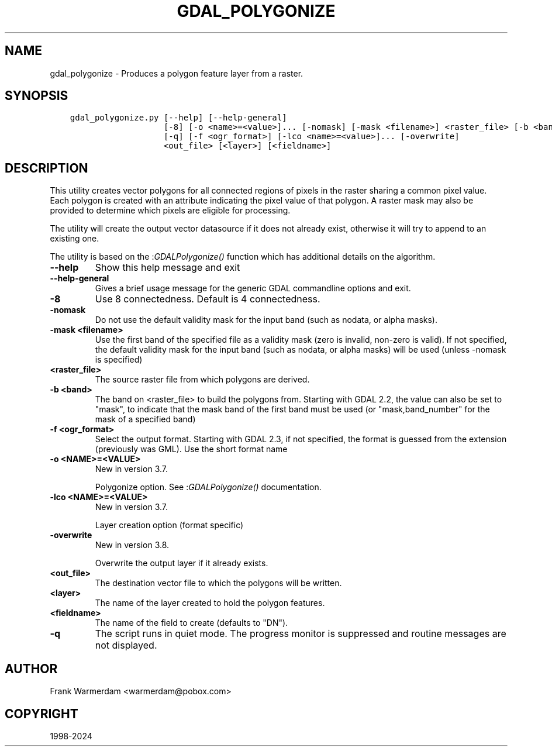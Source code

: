 .\" Man page generated from reStructuredText.
.
.
.nr rst2man-indent-level 0
.
.de1 rstReportMargin
\\$1 \\n[an-margin]
level \\n[rst2man-indent-level]
level margin: \\n[rst2man-indent\\n[rst2man-indent-level]]
-
\\n[rst2man-indent0]
\\n[rst2man-indent1]
\\n[rst2man-indent2]
..
.de1 INDENT
.\" .rstReportMargin pre:
. RS \\$1
. nr rst2man-indent\\n[rst2man-indent-level] \\n[an-margin]
. nr rst2man-indent-level +1
.\" .rstReportMargin post:
..
.de UNINDENT
. RE
.\" indent \\n[an-margin]
.\" old: \\n[rst2man-indent\\n[rst2man-indent-level]]
.nr rst2man-indent-level -1
.\" new: \\n[rst2man-indent\\n[rst2man-indent-level]]
.in \\n[rst2man-indent\\n[rst2man-indent-level]]u
..
.TH "GDAL_POLYGONIZE" "1" "Apr 02, 2024" "" "GDAL"
.SH NAME
gdal_polygonize \- Produces a polygon feature layer from a raster.
.SH SYNOPSIS
.INDENT 0.0
.INDENT 3.5
.sp
.nf
.ft C
gdal_polygonize.py [\-\-help] [\-\-help\-general]
                   [\-8] [\-o <name>=<value>]... [\-nomask] [\-mask <filename>] <raster_file> [\-b <band>]
                   [\-q] [\-f <ogr_format>] [\-lco <name>=<value>]... [\-overwrite]
                   <out_file> [<layer>] [<fieldname>]
.ft P
.fi
.UNINDENT
.UNINDENT
.SH DESCRIPTION
.sp
This utility creates vector polygons for all connected regions of pixels in
the raster sharing a common pixel value.  Each polygon is created with an
attribute indicating the pixel value of that polygon.  A raster mask
may also be provided to determine which pixels are eligible for processing.
.sp
The utility will create the output vector datasource if it does not already exist,
otherwise it will try to append to an existing one.
.sp
The utility is based on the :\fI\%GDALPolygonize()\fP function which has additional
details on the algorithm.
.INDENT 0.0
.TP
.B \-\-help
Show this help message and exit
.UNINDENT
.INDENT 0.0
.TP
.B \-\-help\-general
Gives a brief usage message for the generic GDAL commandline options and exit.
.UNINDENT
.INDENT 0.0
.TP
.B \-8
Use 8 connectedness. Default is 4 connectedness.
.UNINDENT
.INDENT 0.0
.TP
.B \-nomask
Do not use the default validity mask for the input band (such as nodata, or
alpha masks).
.UNINDENT
.INDENT 0.0
.TP
.B \-mask <filename>
Use the first band of the specified file as a validity mask (zero is invalid,
non\-zero is valid). If not specified, the default validity mask for the input
band (such as nodata, or alpha masks) will be used (unless \-nomask is specified)
.UNINDENT
.INDENT 0.0
.TP
.B <raster_file>
The source raster file from which polygons are derived.
.UNINDENT
.INDENT 0.0
.TP
.B \-b <band>
The band on <raster_file> to build
the polygons from. Starting with GDAL 2.2, the value can also be set to \(dqmask\(dq,
to indicate that the mask band of the first band must be used (or
\(dqmask,band_number\(dq for the mask of a specified band)
.UNINDENT
.INDENT 0.0
.TP
.B \-f <ogr_format>
Select the output format. Starting with
GDAL 2.3, if not specified, the format is guessed from the extension (previously
was GML). Use the short format name
.UNINDENT
.INDENT 0.0
.TP
.B \-o <NAME>=<VALUE>
New in version 3.7.

.sp
Polygonize option. See :\fI\%GDALPolygonize()\fP documentation.
.UNINDENT
.INDENT 0.0
.TP
.B \-lco <NAME>=<VALUE>
New in version 3.7.

.sp
Layer creation option (format specific)
.UNINDENT
.INDENT 0.0
.TP
.B \-overwrite
New in version 3.8.

.sp
Overwrite the output layer if it already exists.
.UNINDENT
.INDENT 0.0
.TP
.B <out_file>
The destination vector file to which the polygons will be written.
.UNINDENT
.INDENT 0.0
.TP
.B <layer>
The name of the layer created to hold the polygon features.
.UNINDENT
.INDENT 0.0
.TP
.B <fieldname>
The name of the field to create (defaults to \(dqDN\(dq).
.UNINDENT
.INDENT 0.0
.TP
.B \-q
The script runs in quiet mode.  The progress monitor is suppressed and routine
messages are not displayed.
.UNINDENT
.SH AUTHOR
Frank Warmerdam <warmerdam@pobox.com>
.SH COPYRIGHT
1998-2024
.\" Generated by docutils manpage writer.
.
